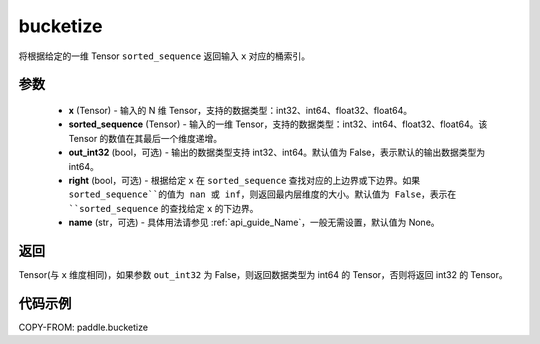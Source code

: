 .. _cn_api_paddle_bucketize:

bucketize
-------------------------------

.. py:function:: paddle.bucketize(x, sorted_sequence, out_int32=False, right=False, name=None)
将根据给定的一维 Tensor ``sorted_sequence`` 返回输入 ``x`` 对应的桶索引。

参数
::::::::::
    - **x** (Tensor) - 输入的 N 维 Tensor，支持的数据类型：int32、int64、float32、float64。
    - **sorted_sequence** (Tensor) - 输入的一维 Tensor，支持的数据类型：int32、int64、float32、float64。该 Tensor 的数值在其最后一个维度递增。
    - **out_int32** (bool，可选) - 输出的数据类型支持 int32、int64。默认值为 False，表示默认的输出数据类型为 int64。
    - **right** (bool，可选) - 根据给定 ``x`` 在 ``sorted_sequence`` 查找对应的上边界或下边界。如果 ``sorted_sequence``的值为 nan 或 inf，则返回最内层维度的大小。默认值为 False，表示在 ``sorted_sequence`` 的查找给定 ``x`` 的下边界。
    - **name** (str，可选) - 具体用法请参见 :ref:`api_guide_Name`，一般无需设置，默认值为 None。

返回
::::::::::
Tensor(与 ``x`` 维度相同)，如果参数 ``out_int32`` 为 False，则返回数据类型为 int64 的 Tensor，否则将返回 int32 的 Tensor。

代码示例
::::::::::

COPY-FROM: paddle.bucketize
